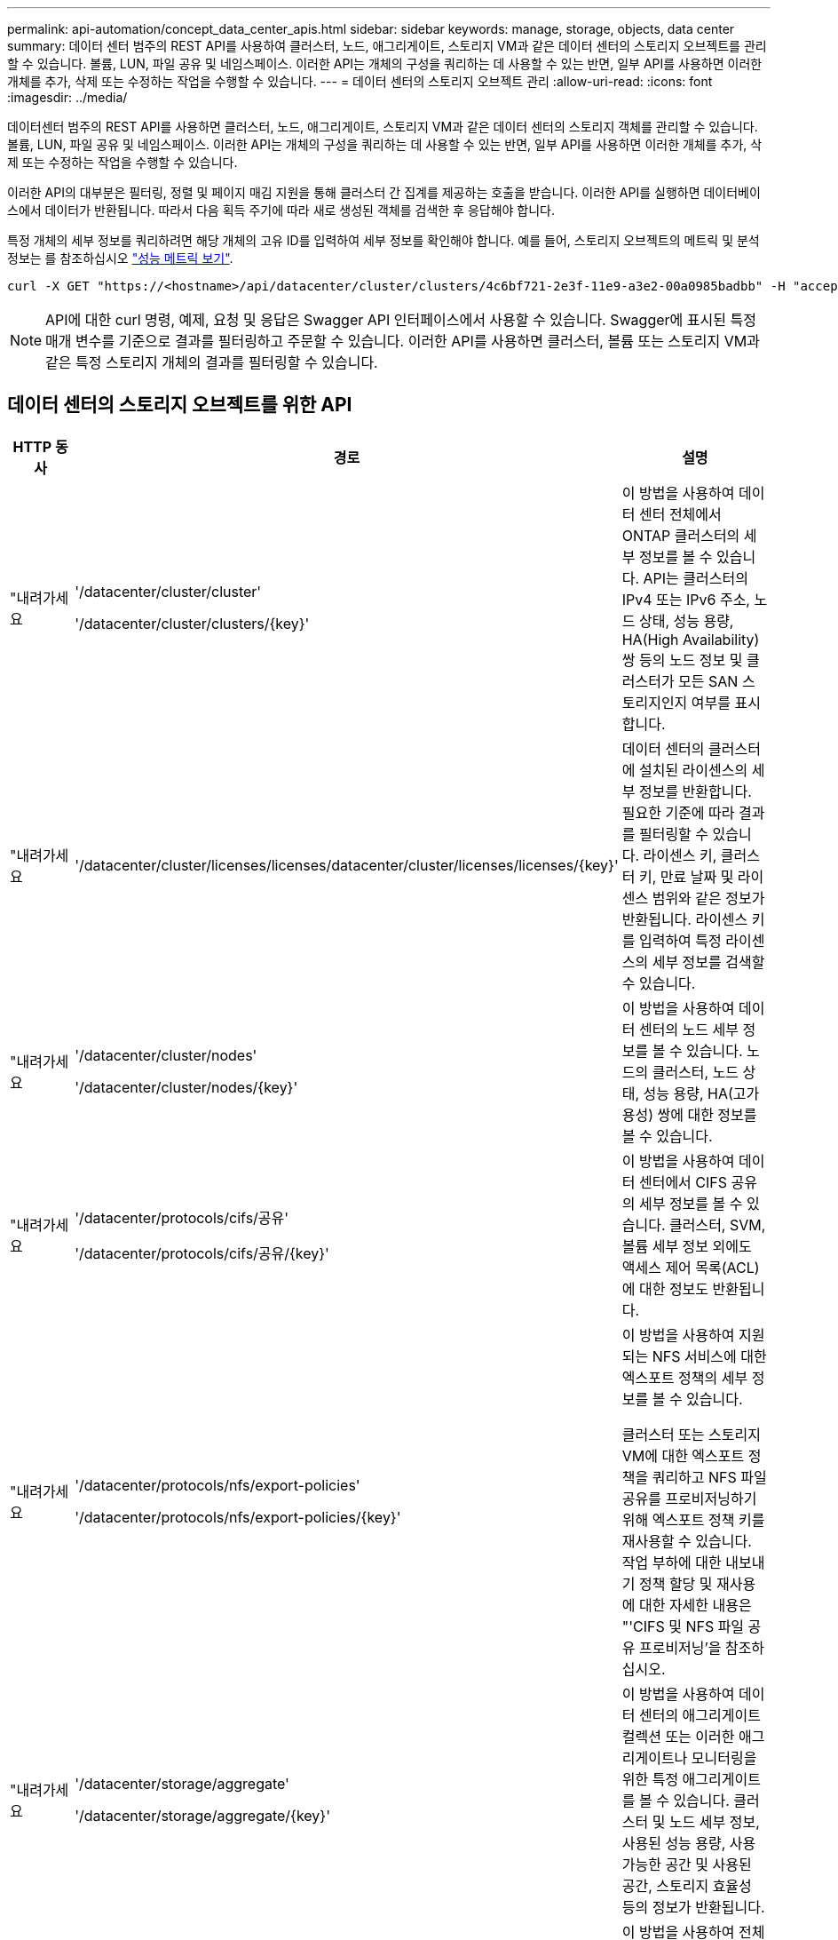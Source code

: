 ---
permalink: api-automation/concept_data_center_apis.html 
sidebar: sidebar 
keywords: manage, storage, objects, data center 
summary: 데이터 센터 범주의 REST API를 사용하여 클러스터, 노드, 애그리게이트, 스토리지 VM과 같은 데이터 센터의 스토리지 오브젝트를 관리할 수 있습니다. 볼륨, LUN, 파일 공유 및 네임스페이스. 이러한 API는 개체의 구성을 쿼리하는 데 사용할 수 있는 반면, 일부 API를 사용하면 이러한 개체를 추가, 삭제 또는 수정하는 작업을 수행할 수 있습니다. 
---
= 데이터 센터의 스토리지 오브젝트 관리
:allow-uri-read: 
:icons: font
:imagesdir: ../media/


[role="lead"]
데이터센터 범주의 REST API를 사용하면 클러스터, 노드, 애그리게이트, 스토리지 VM과 같은 데이터 센터의 스토리지 객체를 관리할 수 있습니다. 볼륨, LUN, 파일 공유 및 네임스페이스. 이러한 API는 개체의 구성을 쿼리하는 데 사용할 수 있는 반면, 일부 API를 사용하면 이러한 개체를 추가, 삭제 또는 수정하는 작업을 수행할 수 있습니다.

이러한 API의 대부분은 필터링, 정렬 및 페이지 매김 지원을 통해 클러스터 간 집계를 제공하는 호출을 받습니다. 이러한 API를 실행하면 데이터베이스에서 데이터가 반환됩니다. 따라서 다음 획득 주기에 따라 새로 생성된 객체를 검색한 후 응답해야 합니다.

특정 개체의 세부 정보를 쿼리하려면 해당 개체의 고유 ID를 입력하여 세부 정보를 확인해야 합니다. 예를 들어, 스토리지 오브젝트의 메트릭 및 분석 정보는 를 참조하십시오 link:concept_metrics_apis.html["성능 메트릭 보기"].

[listing]
----
curl -X GET "https://<hostname>/api/datacenter/cluster/clusters/4c6bf721-2e3f-11e9-a3e2-00a0985badbb" -H "accept: application/json" -H "Authorization: Basic <Base64EncodedCredentials>"
----
[NOTE]
====
API에 대한 curl 명령, 예제, 요청 및 응답은 Swagger API 인터페이스에서 사용할 수 있습니다. Swagger에 표시된 특정 매개 변수를 기준으로 결과를 필터링하고 주문할 수 있습니다. 이러한 API를 사용하면 클러스터, 볼륨 또는 스토리지 VM과 같은 특정 스토리지 개체의 결과를 필터링할 수 있습니다.

====


== 데이터 센터의 스토리지 오브젝트를 위한 API

[cols="3*"]
|===
| HTTP 동사 | 경로 | 설명 


 a| 
"내려가세요
 a| 
'/datacenter/cluster/cluster'

'/datacenter/cluster/clusters/\{key}'
 a| 
이 방법을 사용하여 데이터 센터 전체에서 ONTAP 클러스터의 세부 정보를 볼 수 있습니다. API는 클러스터의 IPv4 또는 IPv6 주소, 노드 상태, 성능 용량, HA(High Availability) 쌍 등의 노드 정보 및 클러스터가 모든 SAN 스토리지인지 여부를 표시합니다.



 a| 
"내려가세요
 a| 
'/datacenter/cluster/licenses/licenses/datacenter/cluster/licenses/licenses/\{key}'
 a| 
데이터 센터의 클러스터에 설치된 라이센스의 세부 정보를 반환합니다. 필요한 기준에 따라 결과를 필터링할 수 있습니다. 라이센스 키, 클러스터 키, 만료 날짜 및 라이센스 범위와 같은 정보가 반환됩니다. 라이센스 키를 입력하여 특정 라이센스의 세부 정보를 검색할 수 있습니다.



 a| 
"내려가세요
 a| 
'/datacenter/cluster/nodes'

'/datacenter/cluster/nodes/\{key}'
 a| 
이 방법을 사용하여 데이터 센터의 노드 세부 정보를 볼 수 있습니다. 노드의 클러스터, 노드 상태, 성능 용량, HA(고가용성) 쌍에 대한 정보를 볼 수 있습니다.



 a| 
"내려가세요
 a| 
'/datacenter/protocols/cifs/공유'

'/datacenter/protocols/cifs/공유/\{key}'
 a| 
이 방법을 사용하여 데이터 센터에서 CIFS 공유의 세부 정보를 볼 수 있습니다. 클러스터, SVM, 볼륨 세부 정보 외에도 액세스 제어 목록(ACL)에 대한 정보도 반환됩니다.



 a| 
"내려가세요
 a| 
'/datacenter/protocols/nfs/export-policies'

'/datacenter/protocols/nfs/export-policies/\{key}'
 a| 
이 방법을 사용하여 지원되는 NFS 서비스에 대한 엑스포트 정책의 세부 정보를 볼 수 있습니다.

클러스터 또는 스토리지 VM에 대한 엑스포트 정책을 쿼리하고 NFS 파일 공유를 프로비저닝하기 위해 엑스포트 정책 키를 재사용할 수 있습니다. 작업 부하에 대한 내보내기 정책 할당 및 재사용에 대한 자세한 내용은 "'CIFS 및 NFS 파일 공유 프로비저닝'을 참조하십시오.



 a| 
"내려가세요
 a| 
'/datacenter/storage/aggregate'

'/datacenter/storage/aggregate/\{key}'
 a| 
이 방법을 사용하여 데이터 센터의 애그리게이트 컬렉션 또는 이러한 애그리게이트나 모니터링을 위한 특정 애그리게이트를 볼 수 있습니다. 클러스터 및 노드 세부 정보, 사용된 성능 용량, 사용 가능한 공간 및 사용된 공간, 스토리지 효율성 등의 정보가 반환됩니다.



 a| 
"내려가세요
 a| 
'/datacenter/storage/LUNs'

'/datacenter/storage/LUNs/\{key}'
 a| 
이 방법을 사용하여 전체 데이터 센터에서 LUN 컬렉션을 볼 수 있습니다. 클러스터 및 SVM 세부 정보, QoS 정책, igroup 같은 LUN에 대한 정보를 볼 수 있습니다.



 a| 
"내려가세요
 a| 
'/datacenter/storage/qos/policies'

'/datacenter/storage/qos/policies/\{key}'
 a| 
이 방법을 사용하여 데이터 센터의 스토리지 오브젝트에 해당하는 모든 QoS 정책의 세부 정보를 볼 수 있습니다. 클러스터 및 SVM 세부 정보, 고정 또는 적응형 정책 세부 정보, 해당 정책에 해당하는 오브젝트 수와 같은 정보가 반환됩니다.



 a| 
"내려가세요
 a| 
'/datacenter/storage/qtree'

'/datacenter/storage/qtree/\{key}'
 a| 
이 방법을 사용하여 모든 FlexVol 볼륨 또는 FlexGroup 볼륨의 데이터 센터 전체에서 qtree 세부 정보를 볼 수 있습니다. 클러스터 및 SVM 세부 정보, FlexVol 볼륨, 엑스포트 정책과 같은 정보가 반환됩니다.



 a| 
"내려가세요
 a| 
'/datacenter/storage/volumes'

'/datacenter/storage/volumes/{key}'
 a| 
이 방법을 사용하여 데이터 센터의 볼륨 컬렉션을 볼 수 있습니다. 볼륨이 읽기-쓰기 유형인지, 데이터 보호 또는 로드 공유인지에 관계없이 SVM 및 클러스터 세부 정보, QoS 및 엑스포트 정책과 같은 볼륨 정보가 반환됩니다.

FlexVol 및 FlexClone 볼륨의 경우 해당 애그리게이트에 대한 정보를 볼 수 있습니다. FlexGroup 볼륨의 경우 쿼리는 구성요소 애그리게이트 목록을 반환합니다.



 a| 
"내려가세요

POST를 누릅니다

"삭제"

패치
 a| 
'/datacenter/protocols/san/igroup'

'/datacenter/protocols/san/igroup/{key}'
 a| 
특정 LUN 타겟에 액세스할 수 있는 권한이 있는 이니시에이터 그룹(igroup)을 할당할 수 있습니다. 기존 igroup이 있으면 할당할 수 있습니다. 또한 igroup을 생성하여 LUN에 할당할 수 있습니다.

이러한 방법을 사용하여 각각 igroup을 쿼리, 생성, 삭제 및 수정할 수 있습니다.

참고 사항:

* "POST:"igroup을 생성하는 동안 액세스를 할당할 스토리지 VM을 지정할 수 있습니다.
* 삭제: 특정 igroup을 삭제하려면 iGroup 키를 입력 매개 변수로 제공해야 합니다. LUN에 igroup을 이미 할당한 경우에는 해당 igroup을 삭제할 수 없습니다.
* '패치:' 특정 igroup을 수정하려면 igroup 키를 입력 매개 변수로 제공해야 합니다. 또한 업데이트할 속성과 해당 값을 입력해야 합니다.




 a| 
"내려가세요

POST를 누릅니다

"삭제"

패치
 a| 
'/datacenter/svm/sSVM'

'/datacenter/svm/sSVM/\{key}'
 a| 
이러한 방법을 사용하여 스토리지 가상 머신(스토리지 VM)을 확인, 생성, 삭제 및 수정할 수 있습니다.

* "POST:"입력 매개 변수로 생성하려는 스토리지 VM 객체를 입력해야 합니다. 사용자 지정 스토리지 VM을 생성한 다음 여기에 필요한 속성을 할당할 수 있습니다.
* 삭제: 특정 스토리지 VM을 삭제하려면 스토리지 VM 키를 제공해야 합니다.
* 패치: 특정 스토리지 VM을 수정하려면 스토리지 VM 키를 제공해야 합니다. 또한 업데이트할 속성과 해당 값을 입력해야 합니다.


|===

NOTE: 참고 사항:

스토리지 VM을 생성하는 동안 환경에서 SLO 기반 워크로드 프로비저닝을 설정한 경우 CIFS 또는 SMB, NFS, FCP, NFS, FCP 등 LUN 및 파일 공유에 대한 프로비저닝에 필요한 모든 프로토콜을 지원해야 합니다. 및 iSCSI를 지원합니다. 스토리지 VM이 필요한 서비스를 지원하지 않으면 프로비저닝 워크플로우가 실패할 수 있습니다. 각 워크로드 유형에 대한 서비스도 스토리지 VM에서 사용하도록 설정하는 것이 좋습니다.

환경에서 SLO 기반 워크로드 프로비저닝을 설정한 경우 스토리지 워크로드가 프로비저닝된 스토리지 VM을 삭제할 수 없습니다. CIFS 또는 SMB 서버가 구성된 스토리지 VM을 삭제하면 이 API는 로컬 Active Directory 구성과 함께 CIFS 또는 SMB 서버도 삭제합니다. 그러나 CIFS 또는 SMB 서버 이름은 Active Directory 서버에서 수동으로 삭제해야 하는 Active Directory 구성에 계속 포함됩니다.



== 데이터 센터의 네트워크 요소를 위한 API입니다

데이터 센터 범주의 다음 API는 작업 환경의 포트 및 네트워크 인터페이스, 특히 FC 포트, FC 인터페이스, 이더넷 포트 및 IP 인터페이스에 대한 정보를 검색합니다.

[cols="3*"]
|===
| HTTP 동사 | 경로 | 설명 


 a| 
"내려가세요
 a| 
'/datacenter/network/ethernet/ports'

'/datacenter/network/ethernet/ports/{key}'
 a| 
데이터 센터 환경의 모든 이더넷 포트에 대한 정보를 검색합니다. 포트 키를 입력 매개 변수로 사용하여 특정 포트의 정보를 볼 수 있습니다. 클러스터 세부 정보, 브로드캐스트 도메인, 상태, 속도 등의 포트 세부 정보 를 입력하고 포트의 활성화 여부를 검색합니다.



 a| 
"내려가세요
 a| 
'/datacenter/network/fc/interfaces'

'/datacenter/network/fc/interface/{key}'
 a| 
이 방법을 사용하여 데이터 센터 환경에서 FC 인터페이스의 세부 정보를 볼 수 있습니다. 인터페이스 키를 입력 매개 변수로 사용하면 해당 특정 인터페이스의 정보를 볼 수 있습니다. 클러스터 세부 정보, 홈 노드 세부 정보, 홈 포트 세부 정보 등의 정보가 검색됩니다.



 a| 
"내려가세요
 a| 
'/datacenter/network/fc/ports'

'/datacenter/network/fc/ports/{key}'
 a| 
이 명령어는 데이터 센터 환경의 노드에 사용되는 모든 FC 포트에 대한 정보를 조회한다. 포트 키를 입력 매개 변수로 사용하여 특정 포트의 정보를 볼 수 있습니다. 클러스터 세부 정보, 포트 설명, 지원되는 프로토콜 및 포트 상태와 같은 정보가 검색됩니다.



 a| 
"내려가세요
 a| 
'/datacenter/network/ip/interfaces'

'/datacenter/network/ip/interfaces/{key}'
 a| 
이 방법을 사용하여 데이터 센터 환경에서 IP 인터페이스의 세부 정보를 볼 수 있습니다. 인터페이스 키를 입력 매개 변수로 사용하면 해당 특정 인터페이스의 정보를 볼 수 있습니다. 클러스터 세부 정보, IPspace 세부 정보, 홈 노드 세부 정보, 페일오버 활성화 여부 등의 정보가 검색됩니다.

|===